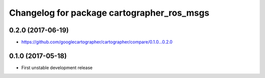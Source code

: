 ^^^^^^^^^^^^^^^^^^^^^^^^^^^^^^^^^^^^^^^^^^^
Changelog for package cartographer_ros_msgs
^^^^^^^^^^^^^^^^^^^^^^^^^^^^^^^^^^^^^^^^^^^

0.2.0 (2017-06-19)
------------------
* https://github.com/googlecartographer/cartographer/compare/0.1.0...0.2.0

0.1.0 (2017-05-18)
------------------
* First unstable development release
